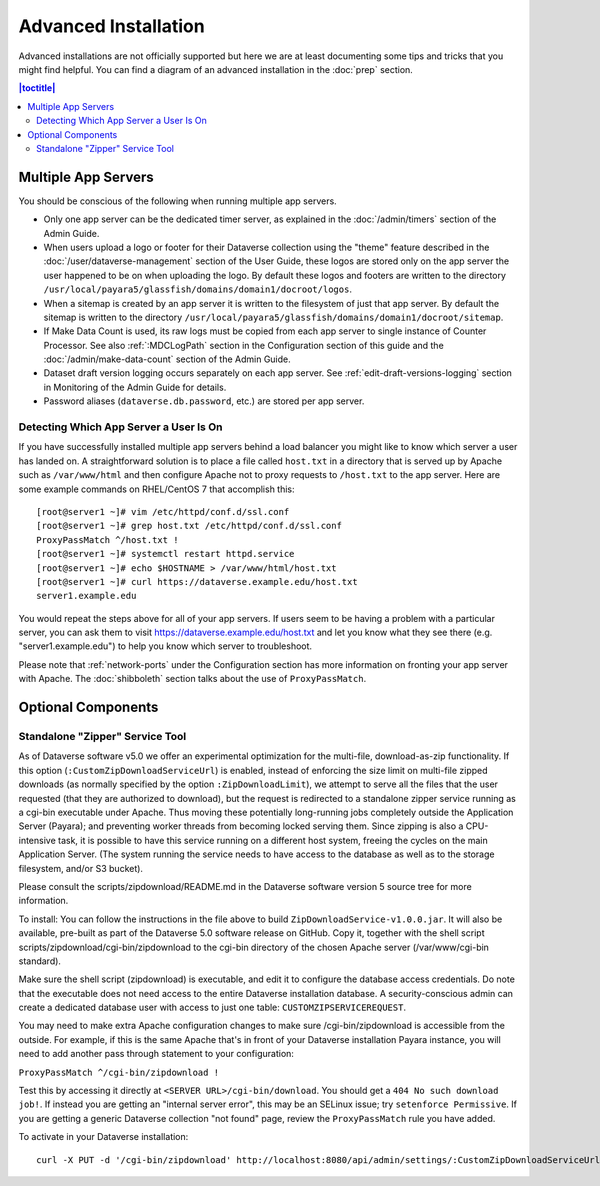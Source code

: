 =====================
Advanced Installation
=====================

Advanced installations are not officially supported but here we are at least documenting some tips and tricks that you might find helpful. You can find a diagram of an advanced installation in the :doc:`prep` section.

.. contents:: |toctitle|
	:local:

Multiple App Servers
--------------------

You should be conscious of the following when running multiple app servers.

- Only one app server can be the dedicated timer server, as explained in the :doc:`/admin/timers` section of the Admin Guide.
- When users upload a logo or footer for their Dataverse collection using the "theme" feature described in the :doc:`/user/dataverse-management` section of the User Guide, these logos are stored only on the app server the user happened to be on when uploading the logo. By default these logos and footers are written to the directory ``/usr/local/payara5/glassfish/domains/domain1/docroot/logos``.
- When a sitemap is created by an app server it is written to the filesystem of just that app server. By default the sitemap is written to the directory ``/usr/local/payara5/glassfish/domains/domain1/docroot/sitemap``.
- If Make Data Count is used, its raw logs must be copied from each app server to single instance of Counter Processor. See also :ref:`:MDCLogPath` section in the Configuration section of this guide and the :doc:`/admin/make-data-count` section of the Admin Guide.
- Dataset draft version logging occurs separately on each app server. See :ref:`edit-draft-versions-logging` section in Monitoring of the Admin Guide for details.
- Password aliases (``dataverse.db.password``, etc.) are stored per app server.

Detecting Which App Server a User Is On
+++++++++++++++++++++++++++++++++++++++

If you have successfully installed multiple app servers behind a load balancer you might like to know which server a user has landed on. A straightforward solution is to place a file called ``host.txt`` in a directory that is served up by Apache such as ``/var/www/html`` and then configure Apache not to proxy requests to ``/host.txt`` to the app server. Here are some example commands on RHEL/CentOS 7 that accomplish this::

        [root@server1 ~]# vim /etc/httpd/conf.d/ssl.conf
        [root@server1 ~]# grep host.txt /etc/httpd/conf.d/ssl.conf
        ProxyPassMatch ^/host.txt !
        [root@server1 ~]# systemctl restart httpd.service
        [root@server1 ~]# echo $HOSTNAME > /var/www/html/host.txt
        [root@server1 ~]# curl https://dataverse.example.edu/host.txt
        server1.example.edu

You would repeat the steps above for all of your app servers. If users seem to be having a problem with a particular server, you can ask them to visit https://dataverse.example.edu/host.txt and let you know what they see there (e.g. "server1.example.edu") to help you know which server to troubleshoot.

Please note that :ref:`network-ports` under the Configuration section has more information on fronting your app server with Apache. The :doc:`shibboleth` section talks about the use of ``ProxyPassMatch``.

Optional Components
-------------------

Standalone "Zipper" Service Tool
++++++++++++++++++++++++++++++++

As of Dataverse software v5.0 we offer an experimental optimization for the multi-file, download-as-zip functionality. If this option
(``:CustomZipDownloadServiceUrl``) is enabled, instead of enforcing
the size limit on multi-file zipped downloads (as normally specified
by the option ``:ZipDownloadLimit``), we attempt to serve all the
files that the user requested (that they are authorized to download),
but the request is redirected to a standalone zipper service running
as a cgi-bin executable under Apache. Thus moving these potentially
long-running jobs completely outside the Application Server (Payara);
and preventing worker threads from becoming locked serving them. Since
zipping is also a CPU-intensive task, it is possible to have this
service running on a different host system, freeing the cycles on the
main Application Server. (The system running the service needs to have
access to the database as well as to the storage filesystem, and/or S3
bucket).

Please consult the scripts/zipdownload/README.md in the Dataverse software version 5 source tree for more information. 

To install: You can follow the instructions in the file above to build
``ZipDownloadService-v1.0.0.jar``. It will also be available, pre-built as part of the Dataverse 5.0 software release on GitHub. Copy it, together with the shell
script scripts/zipdownload/cgi-bin/zipdownload to the cgi-bin
directory of the chosen Apache server (/var/www/cgi-bin standard). 

Make sure the shell script (zipdownload) is executable, and edit it to configure the
database access credentials. Do note that the executable does not need
access to the entire Dataverse installation database. A security-conscious admin
can create a dedicated database user with access to just one table:
``CUSTOMZIPSERVICEREQUEST``.

You may need to make extra Apache configuration changes to make sure /cgi-bin/zipdownload is accessible from the outside.
For example, if this is the same Apache that's in front of your Dataverse installation Payara instance, you will need to add another pass through statement to your configuration:

``ProxyPassMatch ^/cgi-bin/zipdownload !``

Test this by accessing it directly at ``<SERVER URL>/cgi-bin/download``. You should get a ``404 No such download job!``. If instead you are getting an "internal server error", this may be an SELinux issue; try ``setenforce Permissive``. If you are getting a generic Dataverse collection "not found" page, review the ``ProxyPassMatch`` rule you have added. 

To activate in your Dataverse installation::

   curl -X PUT -d '/cgi-bin/zipdownload' http://localhost:8080/api/admin/settings/:CustomZipDownloadServiceUrl

